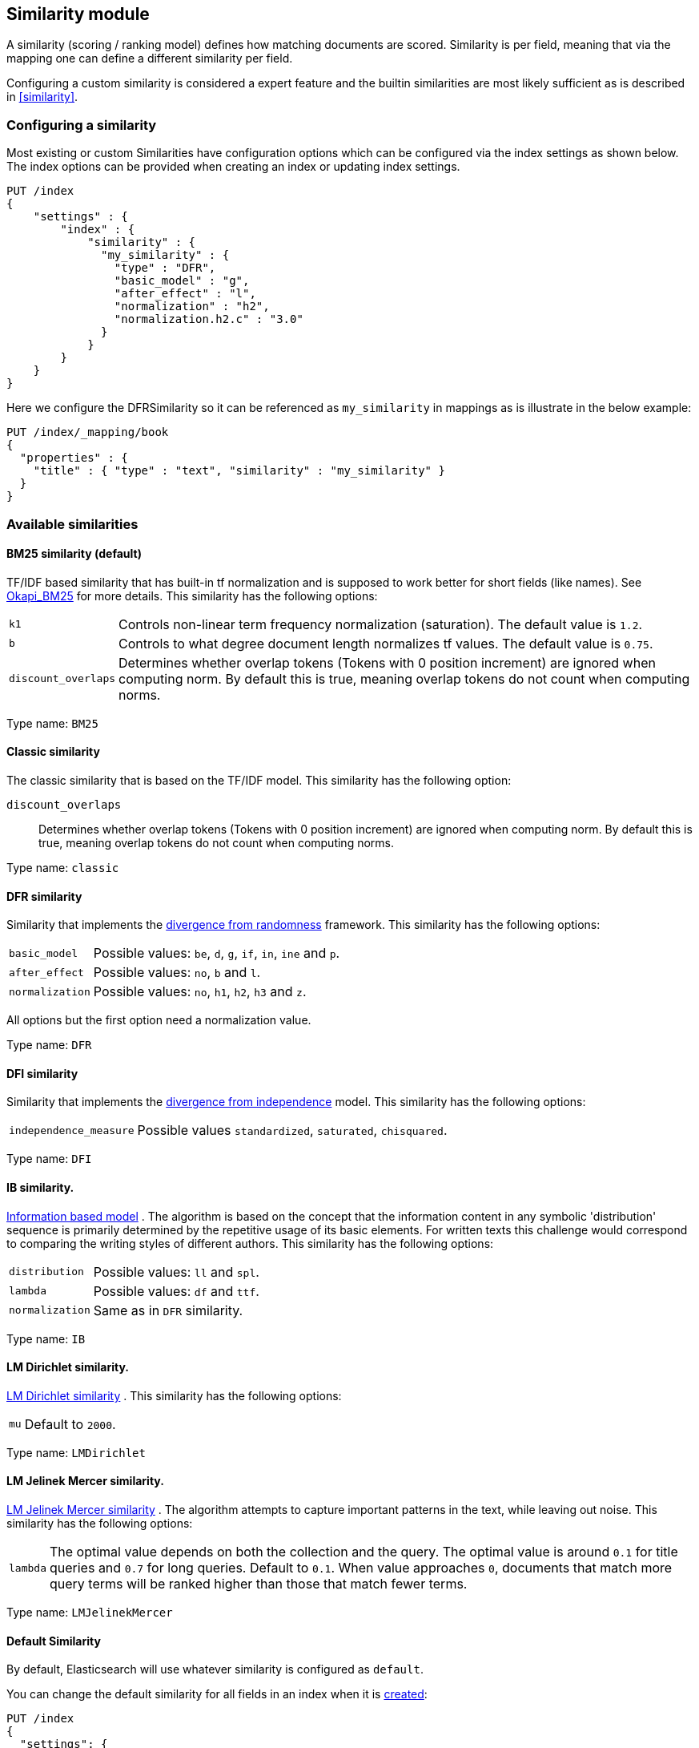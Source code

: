 [[index-modules-similarity]]
== Similarity module

A similarity (scoring / ranking model) defines how matching documents
are scored. Similarity is per field, meaning that via the mapping one
can define a different similarity per field.

Configuring a custom similarity is considered a expert feature and the
builtin similarities are most likely sufficient as is described in
<<similarity>>.

[float]
[[configuration]]
=== Configuring a similarity

Most existing or custom Similarities have configuration options which
can be configured via the index settings as shown below. The index
options can be provided when creating an index or updating index
settings.

[source,js]
--------------------------------------------------
PUT /index
{
    "settings" : {
        "index" : {
            "similarity" : {
              "my_similarity" : {
                "type" : "DFR",
                "basic_model" : "g",
                "after_effect" : "l",
                "normalization" : "h2",
                "normalization.h2.c" : "3.0"
              }
            }
        }
    }
}
--------------------------------------------------
// CONSOLE

Here we configure the DFRSimilarity so it can be referenced as
`my_similarity` in mappings as is illustrate in the below example:

[source,js]
--------------------------------------------------
PUT /index/_mapping/book
{
  "properties" : {
    "title" : { "type" : "text", "similarity" : "my_similarity" }
  }
}
--------------------------------------------------
// CONSOLE
// TEST[continued]

[float]
=== Available similarities

[float]
[[bm25]]
==== BM25 similarity (*default*)

TF/IDF based similarity that has built-in tf normalization and
is supposed to work better for short fields (like names). See
http://en.wikipedia.org/wiki/Okapi_BM25[Okapi_BM25] for more details.
This similarity has the following options:

[horizontal]
`k1`::
    Controls non-linear term frequency normalization
    (saturation). The default value is `1.2`.

`b`::
    Controls to what degree document length normalizes tf values.
    The default value is `0.75`.

`discount_overlaps`::
    Determines whether overlap tokens (Tokens with
    0 position increment) are ignored when computing norm. By default this
    is true, meaning overlap tokens do not count when computing norms.

Type name: `BM25`

[float]
[[classic-similarity]]
==== Classic similarity

The classic similarity that is based on the TF/IDF model. This
similarity has the following option:

`discount_overlaps`::
    Determines whether overlap tokens (Tokens with
    0 position increment) are ignored when computing norm. By default this
    is true, meaning overlap tokens do not count when computing norms.

Type name: `classic`

[float]
[[drf]]
==== DFR similarity

Similarity that implements the
http://lucene.apache.org/core/5_2_1/core/org/apache/lucene/search/similarities/DFRSimilarity.html[divergence
from randomness] framework. This similarity has the following options:

[horizontal]
`basic_model`::
    Possible values: `be`, `d`, `g`, `if`, `in`, `ine` and `p`.

`after_effect`::
    Possible values: `no`, `b` and `l`.

`normalization`::
    Possible values: `no`, `h1`, `h2`, `h3` and `z`.

All options but the first option need a normalization value.

Type name: `DFR`

[float]
[[dfi]]
==== DFI similarity

Similarity that implements the http://trec.nist.gov/pubs/trec21/papers/irra.web.nb.pdf[divergence from independence] 
model.
This similarity has the following options:

[horizontal]
`independence_measure`:: Possible values `standardized`, `saturated`, `chisquared`.

Type name: `DFI`

[float]
[[ib]]
==== IB similarity.

http://lucene.apache.org/core/5_2_1/core/org/apache/lucene/search/similarities/IBSimilarity.html[Information
based model] . The algorithm is based on the concept that the information content in any symbolic 'distribution'
sequence is primarily determined by the repetitive usage of its basic elements.
For written texts this challenge would correspond to comparing the writing styles of different authors.
This similarity has the following options:

[horizontal]
`distribution`::  Possible values: `ll` and `spl`.
`lambda`::        Possible values: `df` and `ttf`.
`normalization`:: Same as in `DFR` similarity.

Type name: `IB`

[float]
[[lm_dirichlet]]
==== LM Dirichlet similarity.

http://lucene.apache.org/core/5_2_1/core/org/apache/lucene/search/similarities/LMDirichletSimilarity.html[LM
Dirichlet similarity] . This similarity has the following options:

[horizontal]
`mu`::  Default to `2000`.

Type name: `LMDirichlet`

[float]
[[lm_jelinek_mercer]]
==== LM Jelinek Mercer similarity.

http://lucene.apache.org/core/5_2_1/core/org/apache/lucene/search/similarities/LMJelinekMercerSimilarity.html[LM
Jelinek Mercer similarity] . The algorithm attempts to capture important patterns in the text, while leaving out noise. This similarity has the following options:

[horizontal]
`lambda`::  The optimal value depends on both the collection and the query. The optimal value is around `0.1`
for title queries and `0.7` for long queries. Default to `0.1`. When value approaches `0`, documents that match more query terms will be ranked higher than those that match fewer terms.

Type name: `LMJelinekMercer`

[float]
[[default-base]]
==== Default Similarity

By default, Elasticsearch will use whatever similarity is configured as
`default`.

You can change the default similarity for all fields in an index when
it is <<indices-create-index,created>>:

[source,js]
--------------------------------------------------
PUT /index
{
  "settings": {
    "index": {
      "similarity": {
        "default": {
          "type": "classic"
        }
      }
    }
  }
}
--------------------------------------------------
// CONSOLE

If you want to change the default similarity after creating the index
you must <<indices-open-close,close>> your index, send the following
request and <<indices-open-close,open>> it again afterwards:

[source,js]
--------------------------------------------------
POST /index/_close

PUT /index/_settings
{
  "index": {
    "similarity": {
      "default": {
        "type": "classic"
      }
    }
  }
}

POST /index/_open
--------------------------------------------------
// CONSOLE
// TEST[continued]
